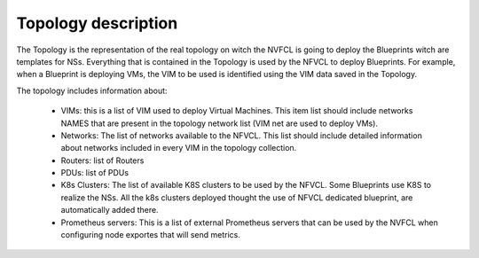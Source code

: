 ====================
Topology description
====================

The Topology is the representation of the real topology on witch the NVFCL is going to deploy the Blueprints witch are
templates for NSs.
Everything that is contained in the Topology is used by the NFVCL to deploy Blueprints. For example, when a Blueprint is deploying
VMs, the VIM to be used is identified using the VIM data saved in the Topology.

The topology includes information about:

    - VIMs: this is a list of VIM used to deploy Virtual Machines. This item list should include networks NAMES that are
      present in the topology network list (VIM net are used to deploy VMs).
    - Networks: The list of networks available to the NFVCL. This list should include detailed information about networks
      included in every VIM in the topology collection.
    - Routers: list of Routers
    - PDUs: list of PDUs
    - K8s Clusters: The list of available K8S clusters to be used by the NFVCL. Some Blueprints use K8S to realize the NSs.
      All the k8s clusters deployed thought the use of NFVCL dedicated blueprint, are automatically added there.
    - Prometheus servers: This is a list of external Prometheus servers that can be used by the NVFCL when configuring
      node exportes that will send metrics.
